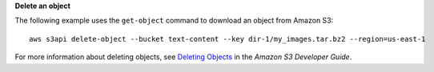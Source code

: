 **Delete an object**

The following example uses the ``get-object`` command to download an object from Amazon S3::

  aws s3api delete-object --bucket text-content --key dir-1/my_images.tar.bz2 --region=us-east-1

For more information about deleting objects, see `Deleting Objects`_ in the *Amazon S3 Developer Guide*.

.. _Deleting Objects: http://docs.aws.amazon.com/AmazonS3/latest/dev/DeletingObjects.html
